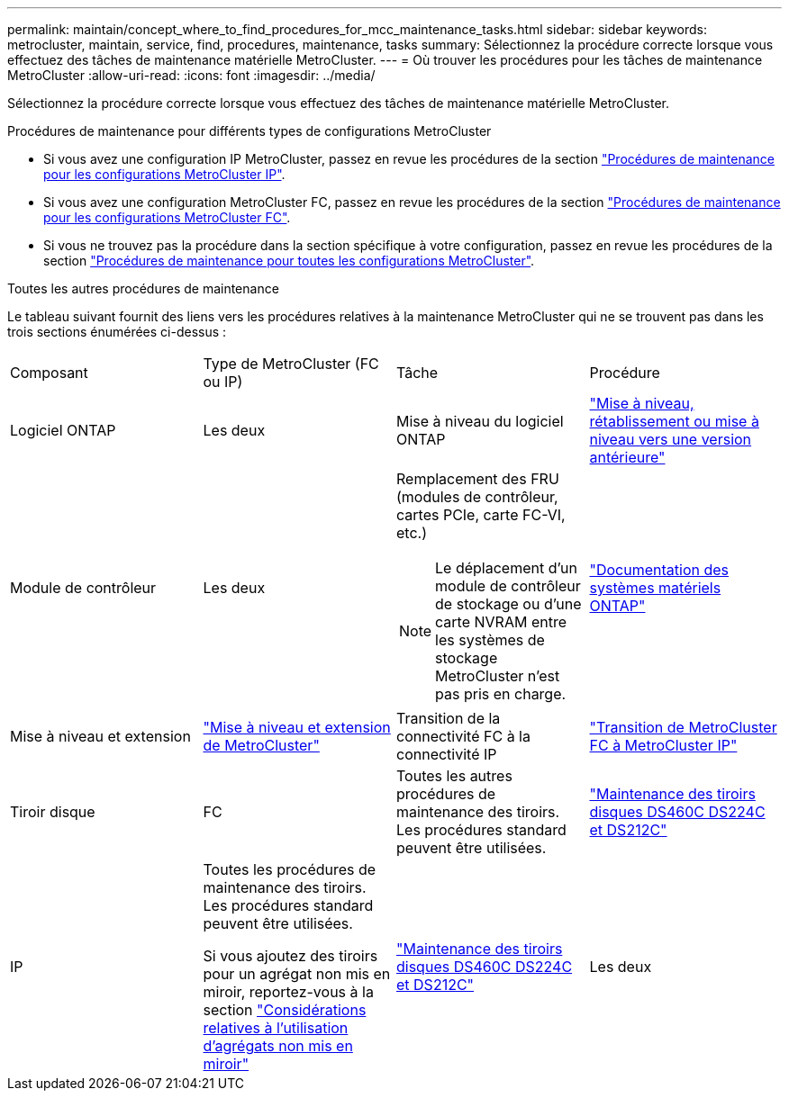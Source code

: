 ---
permalink: maintain/concept_where_to_find_procedures_for_mcc_maintenance_tasks.html 
sidebar: sidebar 
keywords: metrocluster, maintain, service, find, procedures, maintenance, tasks 
summary: Sélectionnez la procédure correcte lorsque vous effectuez des tâches de maintenance matérielle MetroCluster. 
---
= Où trouver les procédures pour les tâches de maintenance MetroCluster
:allow-uri-read: 
:icons: font
:imagesdir: ../media/


[role="lead"]
Sélectionnez la procédure correcte lorsque vous effectuez des tâches de maintenance matérielle MetroCluster.

.Procédures de maintenance pour différents types de configurations MetroCluster
* Si vous avez une configuration IP MetroCluster, passez en revue les procédures de la section link:task-modify-ip-netmask-properties.html["Procédures de maintenance pour les configurations MetroCluster IP"].
* Si vous avez une configuration MetroCluster FC, passez en revue les procédures de la section link:task_modify_switch_or_bridge_ip_address_for_health_monitoring.html["Procédures de maintenance pour les configurations MetroCluster FC"].
* Si vous ne trouvez pas la procédure dans la section spécifique à votre configuration, passez en revue les procédures de la section link:task_replace_a_shelf_nondisruptively_in_a_stretch_mcc_configuration.html["Procédures de maintenance pour toutes les configurations MetroCluster"].


.Toutes les autres procédures de maintenance
Le tableau suivant fournit des liens vers les procédures relatives à la maintenance MetroCluster qui ne se trouvent pas dans les trois sections énumérées ci-dessus :

|===


| Composant | Type de MetroCluster (FC ou IP) | Tâche | Procédure 


 a| 
Logiciel ONTAP
 a| 
Les deux
 a| 
Mise à niveau du logiciel ONTAP
 a| 
https://docs.netapp.com/us-en/ontap/upgrade/index.html["Mise à niveau, rétablissement ou mise à niveau vers une version antérieure"^]



 a| 
Module de contrôleur
 a| 
Les deux
 a| 
Remplacement des FRU (modules de contrôleur, cartes PCIe, carte FC-VI, etc.)


NOTE: Le déplacement d'un module de contrôleur de stockage ou d'une carte NVRAM entre les systèmes de stockage MetroCluster n'est pas pris en charge.
 a| 
https://docs.netapp.com/platstor/index.jsp["Documentation des systèmes matériels ONTAP"^]



 a| 
Mise à niveau et extension
 a| 
link:../upgrade/concept_choosing_an_upgrade_method_mcc.html["Mise à niveau et extension de MetroCluster"]



 a| 
Transition de la connectivité FC à la connectivité IP
 a| 
link:../transition/concept_choosing_your_transition_procedure_mcc_transition.html["Transition de MetroCluster FC à MetroCluster IP"]



 a| 
Tiroir disque
 a| 
FC
 a| 
Toutes les autres procédures de maintenance des tiroirs. Les procédures standard peuvent être utilisées.
 a| 
https://docs.netapp.com/platstor/topic/com.netapp.doc.hw-ds-sas3-service/home.html["Maintenance des tiroirs disques DS460C DS224C et DS212C"^]



 a| 
IP
 a| 
Toutes les procédures de maintenance des tiroirs. Les procédures standard peuvent être utilisées.

Si vous ajoutez des tiroirs pour un agrégat non mis en miroir, reportez-vous à la section http://docs.netapp.com/ontap-9/topic/com.netapp.doc.dot-mcc-inst-cnfg-ip/GUID-EA385AF8-7786-4C3C-B5AE-1B4CFD3AD2EE.html["Considérations relatives à l'utilisation d'agrégats non mis en miroir"^]
 a| 
https://docs.netapp.com/platstor/topic/com.netapp.doc.hw-ds-sas3-service/home.html["Maintenance des tiroirs disques DS460C DS224C et DS212C"^]



 a| 
Les deux
 a| 
Ajout à chaud de tiroirs IOM12 à une pile de tiroirs IOM6
 a| 
https://docs.netapp.com/platstor/topic/com.netapp.doc.hw-ds-mix-hotadd/home.html["Ajout de tiroirs à chaud avec modules IOM12 à une pile de tiroirs avec modules IOM6"^]

|===